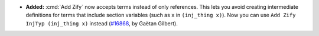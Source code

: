 - **Added:** :cmd:`Add Zify` now accepts terms instead of only references.
  This lets you avoid creating intermediate definitions for terms
  that include section variables (such as ``x`` in ``(inj_thing x)``).
  Now you can use ``Add Zify InjTyp (inj_thing x)`` instead (`#16868
  <https://github.com/coq/coq/pull/16868>`_, by Gaëtan Gilbert).
